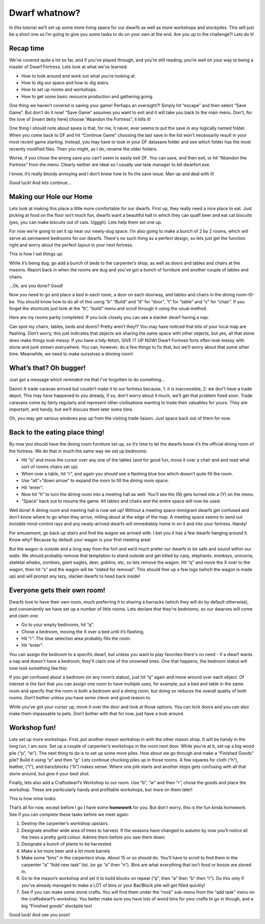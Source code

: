 ##############
Dwarf whatnow?
##############

In this tutorial we’ll set up some more living space for our dwarfs as
well as more workshops and stockpiles. This will just be a short one as
I’m going to give you some tasks to do on your own at the end. Are you
up to the challenge?! Lets do it!

Recap time
==========
We’ve covered quite a lot so far, and if you’ve played through, and
you’re still reading, you’re well on your way to being a master of
Dwarf Fortress. Lets look at what we’ve learned:

* How to look around and work out what you’re looking at.
* How to dig out space and how to dig stairs.
* How to set up rooms and workshops.
* How to get some basic resource production and gathering going.

One thing we haven’t covered is saving your game! Perhaps an
oversight?! Simply hit “escape” and then select “Save Game”. But don’t
do it now! “Save Game” assumes you want to exit and it will take you
back to the main menu. Don’t, for the love of [insert deity here]
choose “Abandon the Fortress”, it kills it!

One thing I should note about saves is that, for me, it never, ever
seems to put the save in any logically named folder. When you come back
to DF and hit “Continue Game” choosing the last save in the list won’t
necessarily result in your most recent game starting. Instead, you may
have to look in your DF \data\save folder and see which folder has the
most recently modified files. Then you might, as I do, rename the older
folders.

Worse, if you chose the wrong save you can’t seem to easily exit DF.
You can save, and then exit, or hit “Abandon the Fortress” from the
menu. Clearly neither are ideal so I usually use task manager to kill
dwarfort.exe.

I know, it’s really bloody annoying and I don’t know how to fix the
save issue. Man up and deal with it!

Good luck! And lets continue…

Making our Hole our Home
========================
Lets look at making this place a little more comfortable for our
dwarfs. First up, they really need a nice place to eat. Just picking at
food on the floor isn’t much fun, dwarfs want a beautiful hall in which
they can quaff beer and eat cat biscuits (yes, you can make biscuits
out of cats. Ugggh). Lets help them set one up.

For now we’re going to set it up near our newly-dug space. I’m also
going to make a bunch of 2 by 2 rooms, which will serve as permanent
bedrooms for our dwarfs. There's no such thing as a perfect design, so
lets just get the function right and worry about the perfect layout in
your next fortress.

This is how I set things up:

.. image:: images/dftutorial43.png
   :align: center

While it’s being dug, go add a bunch of beds to the carpenter’s shop,
as well as doors and tables and chairs at the masons. Report back in
when the rooms are dug and you’ve got a bunch of furniture and another
couple of tables and chairs.

…Ok, are you done? Good!

Now you need to go and place a bed in each room, a door on each
doorway, and tables and chairs in the dining room-t0-be. You should
know how to do all of this using “b” “Build” and “d” for “door”, “t”
for “table” and “c” for “chair”. If you forget the shortcuts just look
at the “b”, “build” menu and scroll through it using the usual method.

Here are my rooms partly completed. If you look closely you can see a
slacker dwarf having a nap.

.. image:: images/dftutorial44.png
   :align: center

Can spot my chairs, tables, beds and doors? Pretty aren’t they!? You
may have noticed that bits of your local map are flashing. Don’t worry,
this just indicates that objects are sharing the same space with other
objects, but yes, all that stone does make things look messy. If you
have a tidy-fetish, GIVE IT UP NOW! Dwarf Fortress forts often look
messy with stone and junk strewn everywhere. You can, however, do a few
things to fix that, but we’ll worry about that some other time.
Meanwhile, we need to make ourselves a dinning room!

What’s that? Oh bugger!
=======================
Just got a message which reminded me that I’ve forgotten to do something…

.. image:: images/dftutorial45.png
   :align: center

Damn! A trade caravan arrived but couldn’t make it to our fortress
because, 1: it is inaccessible, 2: we don’t have a trade depot. This
may have happened to you already, if so, don’t worry about it much,
we’ll get that problem fixed soon. Trade caravans come by fairly
regularly and represent other civilisations wanting to trade their
valuables for yours. They are important, and handy, but we’ll discuss
them later some time.

Oh, you may get various windows pop up from the visiting trade liaison.
Just space back out of them for now.

Back to the eating place thing!
===============================
By now you should have the dining room furniture set up, so it’s time
to let the dwarfs know it’s the official dining room of the fortress.
We do that in much the same way we set up bedrooms:

* Hit “q” and move the cursor over any one of the tables (and for good
  fun, move it over a chair and and read what sort of rooms chairs set up).
* When over a table, hit “r”, and again you should see a flashing blue
  box which doesn’t quite fill the room.
* Use “alt”+”down arrow” to expand the room to fill the dining room
  space.
* Hit “enter”.
* Now hit “h” to turn the dining room into a meeting hall as well.
  You’ll see the (N) gets turned into a (Y) on the menu.
* “Space” back out to resume the game. All tables and chairs and the
  entire space will now be used.

Well done! A dining room and meeting hall is now set up! Without a
meeting space immigrant dwarfs get confused and don’t know where to go
when they arrive, milling about at the edge of the map. A meeting space
seems to send out invisible mind-control rays and any newly-arrived
dwarfs will immediately home in on it and into your fortress. Handy!

For amusement, go back up stairs and find the wagon we arrived with. I
bet you it has a few dwarfs hanging around it. Know why? Because by
default your wagon is your first meeting area!

But the wagon is outside and a long way from the fort and we’d much
prefer our dwarfs to be safe and sound within our walls. We should
probably remove that temptation to stand outside and get killed by
carp, elephants, monkeys, unicorns, skeletal whales, zombies, giant
eagles, deer, goblins, etc, so lets remove the wagon. Hit “q” and move
the X over to the wagon, then hit “x” and the wagon will be “slated for
removal”. This should free up a few logs (which the wagon is made up)
and will prompt any lazy, slacker dwarfs to head back inside!

Everyone gets their own room!
=============================
Dwarfs love to have their own room, much preferring it to sharing a
barracks (which they will do  by default otherwise), and conveniently
we have set up a number of little rooms. Lets declare that they're
bedrooms, so our dwarves will come and claim one:

* Go to your empty bedrooms, hit “q”.
* Chose a bedroom, moving the X over a bed until it’s flashing.
* Hit “r”. The blue selection area probably fills the room.
* Hit “enter”.

You can assign the bedroom to a specific dwarf, but unless you want to
play favorites there's no need - if a dwarf wants a nap and doesn't
have a bedroom, they'll claim one of the unowned ones.  One that
happens, the bedroom status will now look something like this:

.. image:: images/dftutorial46.png
   :align: center

If you get confused about a bedroom (or any room’s status), just hit
“q” again and move around over each object. Of interest is the fact
that you can assign one room to have multiple uses, for example, put a
bed and table in the same room and specify that the room is both a
bedroom and a dining room, but doing so reduces the overall quality of
both rooms. Don’t bother unless you have some clever and good reason to.

While you’ve got your cursor up, move it over the door and look at
those options. You can lock doors and you can also make them impassable
to pets. Don’t bother with that for now, just have a look around.

Workshop fun!
=============
Lets set up more workshops. First, put another mason workshop in with
the other mason shop. It will be handy in the long run, I am sure. Set
up a couple of carpenter’s workshops in the room next door. While
you’re at it, set-up a big wood pile (“p”, “w”). The next thing to do
is to set up some more  piles. How about we go through and make a
“Finished Goods” pile? Build it using “p” and then “g”. Lets continue
chucking piles up in those rooms. A few squares for cloth (“h”),
leather, (“l”), and bars/blocks (“b”) makes sense. Where one pile
starts and another stops gets confusing with all that stone around, but
give it your best shot.

Finally, lets also add a Craftsdwarf’s Workshop to our room. Use “b”,
“w” and then “r”, chose the goods and place the workshop. These are
particularly handy and profitable workshops, but more on them later!

This is how mine looks:

.. image:: images/dftutorial47.png
   :align: center

That’s all for now, except before I go I have some **homework** for
you. But don’t worry, this is the fun kinda homework. See if you can
complete these tasks before we meet again:

#. Destroy the carpenter’s workshop upstairs.
#. Designate another wide area of trees to harvest. If the seasons have
   changed to autumn by now you’ll notice all the trees a pretty gold
   colour. Admire them before you saw them down.
#. Designate a bunch of plants to be harvested.
#. Make a lot more beer and a lot more barrels
#. Make some “bins” in the carpenters shop. About 15 or so should do.
   You’ll have to scroll to find them in the carpenter “a” “Add new task”
   list. (or go “a” then “n”). Bins are what everything that isn’t food or
   booze are stored in.
#. Go to the mason’s workshop and set it to build blocks on repeat
   (“q”, then “a” then “b” then “r”). Do this only if you’ve already
   managed to make a LOT of bins or your Bar/Block pile will get filled
   quickly!
#. See if you can make some stone crafts. You will find them under the
   “rock” sub-menu from the “add task” menu on the craftsdwarf’s workshop.
   You better make sure you have lots of wood bins for your crafts to go
   in though, and a big “Finished goods” stockpile too!

Good luck! And see you soon!

